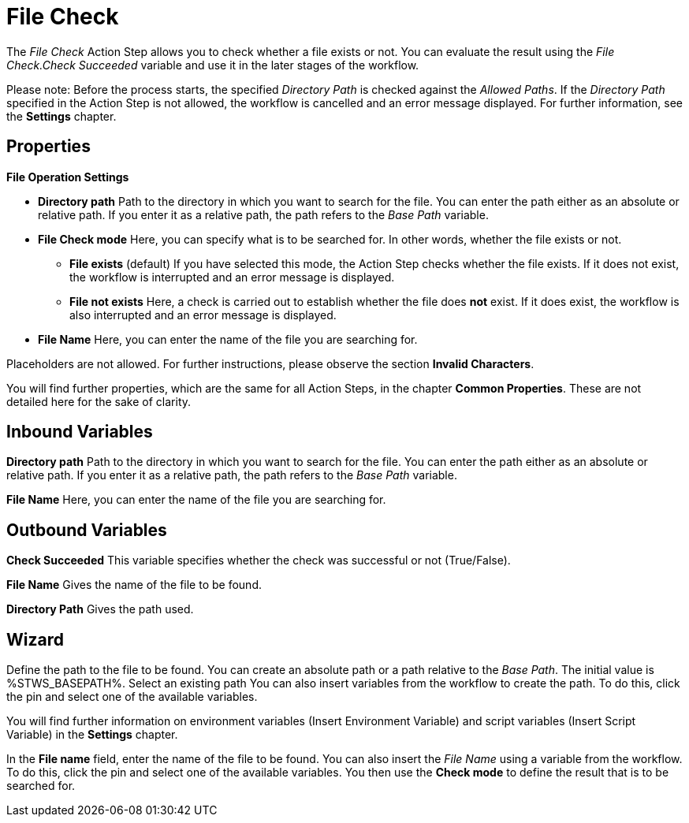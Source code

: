 

= File Check

The _File Check_ Action Step allows you to check whether a file exists
or not. You can evaluate the result using the _File Check.Check
Succeeded_ variable and use it in the later stages of the workflow.

Please note: Before the process starts, the specified _Directory Path_
is checked against the _Allowed Paths_. If the _Directory Path_
specified in the Action Step is not allowed, the workflow is cancelled
and an error message displayed. For further information, see the
*Settings* chapter.

== Properties

*File Operation Settings*

* *Directory path* Path to
the directory in which you want to search for the file. You can enter
the path either as an absolute or relative path. If you enter it as a
relative path, the path refers to the _Base Path_ variable.
* *File Check mode* Here,
you can specify what is to be searched for. In other words, whether the
file exists or not.
** *File exists* (default) If you have selected this mode, the Action
Step checks whether the file exists. If it does not exist, the workflow
is interrupted and an error message is displayed.
** *File not exists* Here, a check is carried out to establish whether
the file does *not* exist. If it does exist, the workflow is also
interrupted and an error message is displayed.
* *File Name* Here, you can
enter the name of the file you are searching for.

Placeholders are not allowed. For further instructions, please observe
the section *Invalid Characters*.

You will find further properties, which are the same for all Action
Steps, in the chapter *Common Properties*. These
are not detailed here for the sake of clarity.

== Inbound Variables

*Directory path* Path to
the directory in which you want to search for the file. You can enter
the path either as an absolute or relative path. If you enter it as a
relative path, the path refers to the _Base Path_ variable.

*File Name* Here, you can
enter the name of the file you are searching for.

== Outbound Variables

*Check Succeeded* This variable specifies whether the check was
successful or not (True/False).

*File Name* Gives the name of the file to be found.

*Directory Path* Gives the path used.

== Wizard

//You can use the link:#AS_FileCheck_P_DirectoryPath[Directory path] to
Define the path to the file to be found. You can create an absolute path
or a path relative to the _Base Path_.
//using the image:media\image1.png[image,width=175,height=22] and
//image:media\image2.png[image,width=130,height=22] buttons.
The initial
value is %STWS_BASEPATH%. Select an existing path
//using the
//image:media\image3.png[image,width=20,height=20] button.
You can also
insert variables from the workflow to create the path. To do this, click
the pin and select one of the available variables.

You will find further information on environment variables (Insert
Environment Variable) and script variables (Insert Script Variable) in
the *Settings* chapter.

In the *File name* field, enter the name of
the file to be found. You can also insert the _File Name_ using a
variable from the workflow. To do this, click the pin and select one of
the available variables. You then use the *Check mode* to define the result that
is to be searched for.

